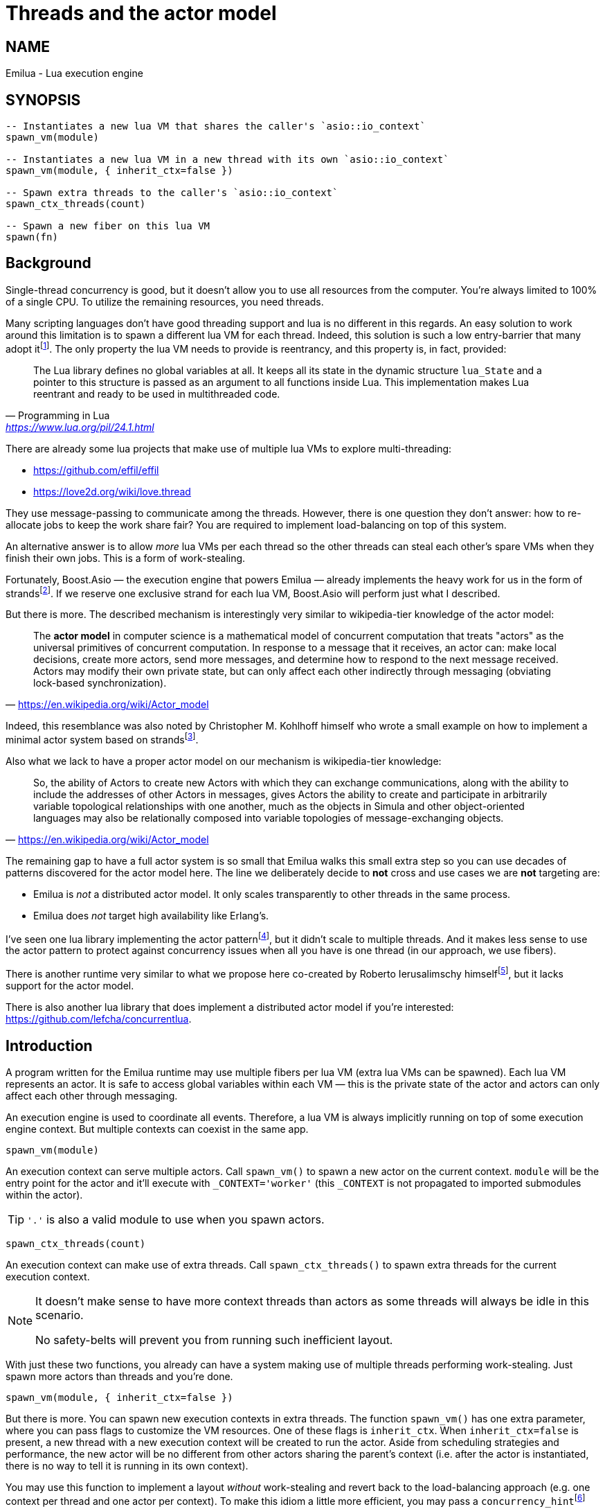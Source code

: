 = Threads and the actor model

:_:
:cpp: C++

ifeval::[{doctype} == manpage]

== NAME

Emilua - Lua execution engine

== SYNOPSIS

endif::[]

[source,lua]
----
-- Instantiates a new lua VM that shares the caller's `asio::io_context`
spawn_vm(module)

-- Instantiates a new lua VM in a new thread with its own `asio::io_context`
spawn_vm(module, { inherit_ctx=false })

-- Spawn extra threads to the caller's `asio::io_context`
spawn_ctx_threads(count)

-- Spawn a new fiber on this lua VM
spawn(fn)
----

== Background

Single-thread concurrency is good, but it doesn't allow you to use all resources
from the computer. You're always limited to 100% of a single CPU. To utilize the
remaining resources, you need threads.

Many scripting languages don't have good threading support and lua is no
different in this regards. An easy solution to work around this limitation is to
spawn a different lua VM for each thread. Indeed, this solution is such a low
entry-barrier that many adopt
it{_}footnote:[<https://nodejs.org/dist/latest-v12.x/docs/api/worker_threads.html>].
The only property the lua VM needs to provide is reentrancy, and this property
is, in fact, provided:

[quote,  Programming in Lua , '<https://www.lua.org/pil/24.1.html>']
____
The Lua library defines no global variables at all. It keeps all its state in
the dynamic structure `lua_State` and a pointer to this structure is passed as
an argument to all functions inside Lua. This implementation makes Lua reentrant
and ready to be used in multithreaded code.
____

There are already some lua projects that make use of multiple lua VMs to explore
multi-threading:

* https://github.com/effil/effil
* https://love2d.org/wiki/love.thread

They use message-passing to communicate among the threads. However, there is one
question they don't answer: how to re-allocate jobs to keep the work share fair?
You are required to implement load-balancing on top of this system.

An alternative answer is to allow _more_ lua VMs per each thread so the other
threads can steal each other's spare VMs when they finish their own jobs. This
is a form of work-stealing.

Fortunately, Boost.Asio — the execution engine that powers Emilua — already
implements the heavy work for us in the form of
strands{_}footnote:[https://www.boost.org/doc/libs/1_70_0/doc/html/boost_asio/overview/core/strands.html].
If we reserve one exclusive strand for each lua VM, Boost.Asio will perform just
what I described.

But there is more. The described mechanism is interestingly very similar to
wikipedia-tier knowledge of the actor model:

[quote,'https://en.wikipedia.org/wiki/Actor_model']
____
The *actor model* in computer science is a mathematical model of concurrent
computation that treats "actors" as the universal primitives of concurrent
computation. In response to a message that it receives, an actor can: make local
decisions, create more actors, send more messages, and determine how to respond
to the next message received. Actors may modify their own private state, but can
only affect each other indirectly through messaging (obviating lock-based
synchronization).
____

Indeed, this resemblance was also noted by Christopher M. Kohlhoff himself who
wrote a small example on how to implement a minimal actor system based on
strands{_}footnote:[<https://github.com/chriskohlhoff/executors/blob/master/src/examples/executor/actor.cpp>].

Also what we lack to have a proper actor model on our mechanism is
wikipedia-tier knowledge:

[quote, '<https://en.wikipedia.org/wiki/Actor_model>']
____
So, the ability of Actors to create new Actors with which they can exchange
communications, along with the ability to include the addresses of other Actors
in messages, gives Actors the ability to create and participate in arbitrarily
variable topological relationships with one another, much as the objects in
Simula and other object-oriented languages may also be relationally composed
into variable topologies of message-exchanging objects.
____

The remaining gap to have a full actor system is so small that Emilua walks this
small extra step so you can use decades of patterns discovered for the actor
model here. The line we deliberately decide to *not* cross and use cases we are
*not* targeting are:

* Emilua is _not_ a distributed actor model. It only scales transparently to
  other threads in the same process.
* Emilua does _not_ target high availability like Erlang's.

I've seen one lua library implementing the actor
pattern{_}footnote:[<https://github.com/xfguo/luactor>], but it didn't scale to
multiple threads. And it makes less sense to use the actor pattern to protect
against concurrency issues when all you have is one thread (in our approach, we
use fibers).

There is another runtime very similar to what we propose here co-created by
Roberto Ierusalimschy
himself{_}footnote:[<http://www.inf.puc-rio.br/~roberto/docs/ry08-05.pdf>], but
it lacks support for the actor model.

There is also another lua library that does implement a distributed actor model
if you're interested: <https://github.com/lefcha/concurrentlua>.

== Introduction

A program written for the Emilua runtime may use multiple fibers per lua VM
(extra lua VMs can be spawned). Each lua VM represents an actor. It is safe to
access global variables within each VM — this is the private state of the actor
and actors can only affect each other through messaging.

An execution engine is used to coordinate all events. Therefore, a lua VM is
always implicitly running on top of some execution engine context. But multiple
contexts can coexist in the same app.

[source,lua]
----
spawn_vm(module)
----

An execution context can serve multiple actors. Call `spawn_vm()` to spawn a new
actor on the current context. `module` will be the entry point for the actor and
it'll execute with `_CONTEXT='worker'` (this `_CONTEXT` is not propagated to
imported submodules within the actor).

TIP: `'.'` is also a valid module to use when you spawn actors.

[source,lua]
----
spawn_ctx_threads(count)
----

An execution context can make use of extra threads. Call `spawn_ctx_threads()`
to spawn extra threads for the current execution context.

[NOTE]
--
It doesn't make sense to have more context threads than actors as some threads
will always be idle in this scenario.

No safety-belts will prevent you from running such inefficient layout.
--

With just these two functions, you already can have a system making use of
multiple threads performing work-stealing. Just spawn more actors than threads
and you're done.

[source,lua]
----
spawn_vm(module, { inherit_ctx=false })
----

But there is more. You can spawn new execution contexts in extra threads. The
function `spawn_vm()` has one extra parameter, where you can pass flags to
customize the VM resources. One of these flags is `inherit_ctx`. When
`inherit_ctx=false` is present, a new thread with a new execution context will
be created to run the actor. Aside from scheduling strategies and performance,
the new actor will be no different from other actors sharing the parent's
context (i.e. after the actor is instantiated, there is no way to tell it is
running in its own context).

You may use this function to implement a layout _without_ work-stealing and
revert back to the load-balancing approach (e.g. one context per thread and one
actor per context). To make this idiom a little more efficient, you may pass a
`concurrency_hint`{_}footnote:[<https://www.boost.org/doc/libs/1_69_0/doc/html/boost_asio/overview/core/concurrency_hint.html>]
flag on context creation:

[source,lua]
----
for _ = 1, 3 do
    spawn_vm(
        'worker',
        {
            inherit_ctx=false,
            concurrency_hint=1
        }
    )
end
----

There is also a planned `bare_vm=true` flag to allow a VM w/o a backing
execution engine, but this feature is still in the design phase. It is hoped
that it'll ease integration with foreign event loops such as Qt's, GTK's and
EFL's.

== Communication

Every actor can import `inbox` which is a rx-channel that can be used to receive
messages from other actors addressed to it.

When you call `spawn_vm()`, a tx-channel is returned that can be used to send
messages to the spawned actor.

You can send the address of other actors (or self) by sending the channel as a
message. A clone of the tx-channel will be made and sent over.

This simple foundation is enough to:

[quote, '<https://en.wikipedia.org/wiki/Actor_model>']
____
[...] gives Actors the ability to create and participate in arbitrarily variable
topological relationships with one another [...]
____

Functions:

* `chan:send(msg)`
* `chan:receive()`
* `chan:close()`
